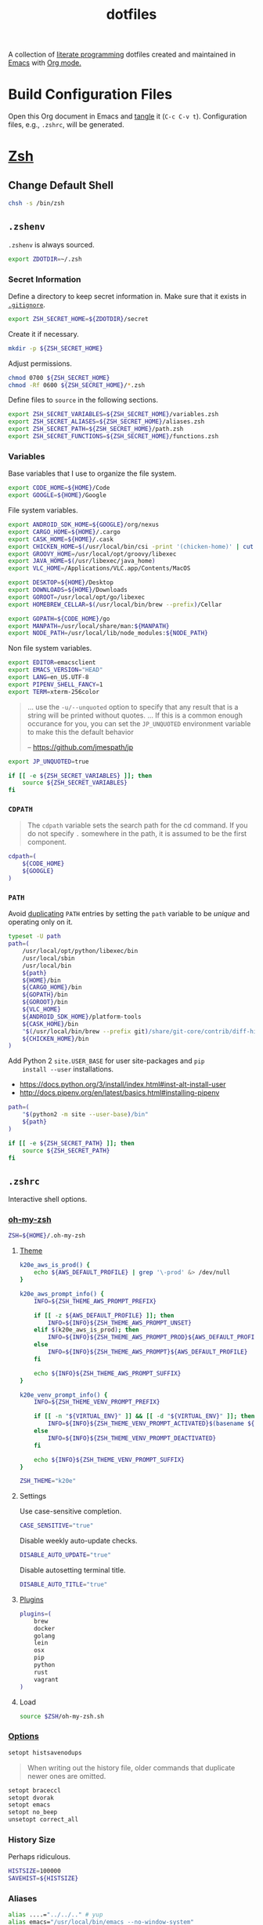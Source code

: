 #+TITLE: dotfiles
#+OPTIONS: toc:nil num:nil
#+STARTUP: showall

A collection of [[http://en.wikipedia.org/wiki/Literate_programming][literate programming]] dotfiles created and maintained
in [[http://www.gnu.org/software/emacs/][Emacs]] with [[http://orgmode.org/][Org mode.]]

#+TOC: headlines 3

* Build Configuration Files

  Open this Org document in Emacs and [[http://orgmode.org/manual/tangle.html#tangle][tangle]] it (=C-c C-v t=).
  Configuration files, e.g., =.zshrc=, will be generated.

* [[http://www.zsh.org][Zsh]]

** Change Default Shell

   #+BEGIN_SRC sh
     chsh -s /bin/zsh
   #+END_SRC

** =.zshenv=
   :PROPERTIES:
   :header-args: :tangle ~/.zshenv
   :END:

   =.zshenv= is always sourced.

   #+BEGIN_SRC sh
     export ZDOTDIR=~/.zsh
   #+END_SRC

*** Secret Information

    Define a directory to keep secret information in.  Make sure that it exists
    in [[https://github.com/krismolendyke/.zsh/blob/master/.gitignore][=.gitignore=]].

    #+BEGIN_SRC sh
      export ZSH_SECRET_HOME=${ZDOTDIR}/secret
    #+END_SRC

    Create it if necessary.

    #+BEGIN_SRC sh
      mkdir -p ${ZSH_SECRET_HOME}
    #+END_SRC

    Adjust permissions.

    #+BEGIN_SRC sh
      chmod 0700 ${ZSH_SECRET_HOME}
      chmod -Rf 0600 ${ZSH_SECRET_HOME}/*.zsh
    #+END_SRC

    Define files to =source= in the following sections.

    #+BEGIN_SRC sh
      export ZSH_SECRET_VARIABLES=${ZSH_SECRET_HOME}/variables.zsh
      export ZSH_SECRET_ALIASES=${ZSH_SECRET_HOME}/aliases.zsh
      export ZSH_SECRET_PATH=${ZSH_SECRET_HOME}/path.zsh
      export ZSH_SECRET_FUNCTIONS=${ZSH_SECRET_HOME}/functions.zsh
    #+END_SRC

*** Variables

    Base variables that I use to organize the file system.

    #+BEGIN_SRC sh
      export CODE_HOME=${HOME}/Code
      export GOOGLE=${HOME}/Google
    #+END_SRC

    File system variables.

    #+BEGIN_SRC sh
      export ANDROID_SDK_HOME=${GOOGLE}/org/nexus
      export CARGO_HOME=${HOME}/.cargo
      export CASK_HOME=${HOME}/.cask
      export CHICKEN_HOME=$(/usr/local/bin/csi -print '(chicken-home)' | cut -d/ -f 1-8)
      export GROOVY_HOME=/usr/local/opt/groovy/libexec
      export JAVA_HOME=$(/usr/libexec/java_home)
      export VLC_HOME=/Applications/VLC.app/Contents/MacOS

      export DESKTOP=${HOME}/Desktop
      export DOWNLOADS=${HOME}/Downloads
      export GOROOT=/usr/local/opt/go/libexec
      export HOMEBREW_CELLAR=$(/usr/local/bin/brew --prefix)/Cellar

      export GOPATH=${CODE_HOME}/go
      export MANPATH=/usr/local/share/man:${MANPATH}
      export NODE_PATH=/usr/local/lib/node_modules:${NODE_PATH}
    #+END_SRC

    Non file system variables.

    #+BEGIN_SRC sh
      export EDITOR=emacsclient
      export EMACS_VERSION="HEAD"
      export LANG=en_US.UTF-8
      export PIPENV_SHELL_FANCY=1
      export TERM=xterm-256color
    #+END_SRC

    #+BEGIN_QUOTE
    ... use the =-u/--unquoted= option to specify that any result that
    is a string will be printed without quotes. ... If this is a
    common enough occurance for you, you can set the =JP_UNQUOTED=
    environment variable to make this the default behavior

    -- https://github.com/jmespath/jp

    #+END_QUOTE

    #+BEGIN_SRC sh
      export JP_UNQUOTED=true
    #+END_SRC

    #+BEGIN_SRC sh
      if [[ -e ${ZSH_SECRET_VARIABLES} ]]; then
          source ${ZSH_SECRET_VARIABLES}
      fi
    #+END_SRC

*** =CDPATH=

    #+BEGIN_QUOTE
    The =cdpath= variable sets the search path for the cd command. If
    you do not specify =.= somewhere in the path, it is assumed to be
    the first component.
    #+END_QUOTE

    #+BEGIN_SRC sh
      cdpath=(
          ${CODE_HOME}
          ${GOOGLE}
      )
    #+END_SRC

*** =PATH=

    Avoid [[http://unix.stackexchange.com/questions/62579/is-there-a-way-to-add-a-directory-to-my-path-in-zsh-only-if-its-not-already-pre][duplicating]] =PATH= entries by setting the =path= variable to
    be /unique/ and operating only on it.

    #+BEGIN_SRC sh
      typeset -U path
      path=(
          /usr/local/opt/python/libexec/bin
          /usr/local/sbin
          /usr/local/bin
          ${path}
          ${HOME}/bin
          ${CARGO_HOME}/bin
          ${GOPATH}/bin
          ${GOROOT}/bin
          ${VLC_HOME}
          ${ANDROID_SDK_HOME}/platform-tools
          ${CASK_HOME}/bin
          "$(/usr/local/bin/brew --prefix git)/share/git-core/contrib/diff-highlight"
          ${CHICKEN_HOME}/bin
      )
    #+END_SRC

    Add Python 2 =site.USER_BASE= for user site-packages and =pip
    install --user= installations.

    - https://docs.python.org/3/install/index.html#inst-alt-install-user
    - http://docs.pipenv.org/en/latest/basics.html#installing-pipenv

    #+BEGIN_SRC sh
      path=(
          "$(python2 -m site --user-base)/bin"
          ${path}
      )
    #+END_SRC

    #+BEGIN_SRC sh
      if [[ -e ${ZSH_SECRET_PATH} ]]; then
          source ${ZSH_SECRET_PATH}
      fi
    #+END_SRC

** =.zshrc=
   :PROPERTIES:
   :header-args: :tangle ~/.zsh/.zshrc
   :END:

   Interactive shell options.

*** [[https://github.com/krismolendyke/oh-my-zsh][oh-my-zsh]]

    #+BEGIN_SRC sh
      ZSH=${HOME}/.oh-my-zsh
    #+END_SRC

**** [[https://github.com/krismolendyke/oh-my-zsh/blob/master/themes/k20e.zsh-theme][Theme]]

     #+BEGIN_SRC sh
       k20e_aws_is_prod() {
           echo ${AWS_DEFAULT_PROFILE} | grep '\-prod' &> /dev/null
       }

       k20e_aws_prompt_info() {
           INFO=${ZSH_THEME_AWS_PROMPT_PREFIX}

           if [[ -z ${AWS_DEFAULT_PROFILE} ]]; then
               INFO=${INFO}${ZSH_THEME_AWS_PROMPT_UNSET}
           elif $(k20e_aws_is_prod); then
               INFO=${INFO}${ZSH_THEME_AWS_PROMPT_PROD}${AWS_DEFAULT_PROFILE}
           else
               INFO=${INFO}${ZSH_THEME_AWS_PROMPT}${AWS_DEFAULT_PROFILE}
           fi

           echo ${INFO}${ZSH_THEME_AWS_PROMPT_SUFFIX}
       }

       k20e_venv_prompt_info() {
           INFO=${ZSH_THEME_VENV_PROMPT_PREFIX}

           if [[ -n "${VIRTUAL_ENV}" ]] && [[ -d "${VIRTUAL_ENV}" ]]; then
               INFO=${INFO}${ZSH_THEME_VENV_PROMPT_ACTIVATED}$(basename ${VIRTUAL_ENV})
           else
               INFO=${INFO}${ZSH_THEME_VENV_PROMPT_DEACTIVATED}
           fi

           echo ${INFO}${ZSH_THEME_VENV_PROMPT_SUFFIX}
       }
     #+END_SRC

     #+BEGIN_SRC sh
       ZSH_THEME="k20e"
     #+END_SRC

**** Settings

     Use case-sensitive completion.

     #+BEGIN_SRC sh
       CASE_SENSITIVE="true"
     #+END_SRC

     Disable weekly auto-update checks.

     #+BEGIN_SRC sh
       DISABLE_AUTO_UPDATE="true"
     #+END_SRC

     Disable autosetting terminal title.

     #+BEGIN_SRC sh
       DISABLE_AUTO_TITLE="true"
     #+END_SRC

**** [[https://github.com/krismolendyke/oh-my-zsh/tree/master/plugins][Plugins]]

     #+BEGIN_SRC sh
       plugins=(
           brew
           docker
           golang
           lein
           osx
           pip
           python
           rust
           vagrant
       )
     #+END_SRC

**** Load

     #+BEGIN_SRC sh
       source $ZSH/oh-my-zsh.sh
     #+END_SRC

*** [[http://zsh.sourceforge.net/Doc/Release/Options-Index.html][Options]]

    #+BEGIN_SRC sh
      setopt histsavenodups
    #+END_SRC

    #+BEGIN_QUOTE
    When writing out the history file, older commands that duplicate
    newer ones are omitted.
    #+END_QUOTE

    #+BEGIN_SRC sh
      setopt braceccl
      setopt dvorak
      setopt emacs
      setopt no_beep
      unsetopt correct_all
    #+END_SRC

*** History Size

    Perhaps ridiculous.

    #+BEGIN_SRC sh
      HISTSIZE=100000
      SAVEHIST=${HISTSIZE}
    #+END_SRC

*** Aliases

    #+BEGIN_SRC sh
      alias ....="../../.." # yup
      alias emacs="/usr/local/bin/emacs --no-window-system"
      alias emacsclient="/usr/local/bin/emacsclient --no-wait"
      alias ec=emacsclient
      alias g="git"
      alias gh="github.py"
      alias j="jobs -l"
      alias l.l='ls -1A | grep "^\." | xargs ls -lhGF'
      alias ll="ls -lhF"
      alias ls="ls -GF"
      alias top="top -ocpu -Orsize"
      alias v=vagrant
    #+END_SRC

    #+BEGIN_SRC sh
      if [[ -e ${ZSH_SECRET_ALIASES} ]]; then
          source ${ZSH_SECRET_ALIASES}
      fi
    #+END_SRC

**** =ssh TERM=

     My Emacs =multi-term= with =zsh= has =TERM=xterm-256color=.  On
     many remote hosts, primarily Amazon Linux, any =xterm= sets
     =PROMPT_COMMAND= and garbles the prompt by attempting to set the
     window title.  =/etc/bashrc= usually contains something like
     this:

     #+BEGIN_EXAMPLE
       if [ -z "$PROMPT_COMMAND" ]; then
         case $TERM in
         xterm*)
             if [ -e /etc/sysconfig/bash-prompt-xterm ]; then
                 PROMPT_COMMAND=/etc/sysconfig/bash-prompt-xterm
             else
                 PROMPT_COMMAND='printf "\033]0;%s@%s:%s\007" "${USER}" "${HOSTNAME%%.*}" "${PWD/#$HOME/~}"'
             fi
             ;;
         screen)
             if [ -e /etc/sysconfig/bash-prompt-screen ]; then
                 PROMPT_COMMAND=/etc/sysconfig/bash-prompt-screen
             else
                 PROMPT_COMMAND='printf "\033]0;%s@%s:%s\033\\" "${USER}" "${HOSTNAME%%.*}" "${PWD/#$HOME/~}"'
             fi
             ;;
         ,*)
             [ -e /etc/sysconfig/bash-prompt-default ] && PROMPT_COMMAND=/etc/sysconfig/bash-prompt-default
             ;;
           esac
       fi
     #+END_EXAMPLE

     Hacking that to some other reasonable value avoids prompt
     garbling and muscle memory typing =unset PROMPT_COMMAND=.

     #+BEGIN_SRC sh
       alias ssh="TERM=ansi ssh"
     #+END_SRC

*** Functions

    #+BEGIN_SRC sh
      if [[ -e ${ZSH_SECRET_FUNCTIONS} ]]; then
          source ${ZSH_SECRET_FUNCTIONS}
      fi
    #+END_SRC

*** AWS

**** Credentials

     #+BEGIN_SRC sh
       alias aws-unset="unset AWS_PROFILE AWS_DEFAULT_PROFILE AWS_CREDENTIAL_FILE EC2_CERT EC2_PRIVATE_KEY"
     #+END_SRC

**** List stacks by =StackName=

     #+BEGIN_SRC sh
       function k20e/aws-stacks-list()
       {
           zparseopts -D -E -A opts -- o: p
           output=${opts[-o]:-"table"}

           name=${1}
           statuses=(
               CREATE_IN_PROGRESS
               CREATE_FAILED
               CREATE_COMPLETE
               ROLLBACK_IN_PROGRESS
               ROLLBACK_FAILED
               ROLLBACK_COMPLETE
               # DELETE_COMPLETE
               DELETE_IN_PROGRESS
               DELETE_FAILED
               UPDATE_IN_PROGRESS
               UPDATE_COMPLETE_CLEANUP_IN_PROGRESS
               UPDATE_COMPLETE
               UPDATE_ROLLBACK_IN_PROGRESS
               UPDATE_ROLLBACK_FAILED
               UPDATE_ROLLBACK_COMPLETE_CLEANUP_IN_PROGRESS
               UPDATE_ROLLBACK_COMPLETE
           )

           query=(
               "StackSummaries[*].StackName"               # Array of stack names
               "| [?contains(@, \`${name}\`) == \`true\`]" # Select those with the given name
           )

           # Remove policy stacks if -p is not specified
           if (( ${+opts[-p]} == 0 )); then
               query+=("| [?contains(@, \`Policy\`) == \`false\`]")
           fi

           # Sort results
           query+=("| sort(@)")

           aws --output ${output} \
               cloudformation list-stacks \
               --stack-status-filter ${statuses} \
               --query "${query}"
       }
     #+END_SRC

**** List instances by tag =Name=

     #+BEGIN_SRC sh
       function k20e/aws-instances-describe()
       {
           zparseopts -D -E -A opts -- o:
           output=${opts[-o]:-"table"}

           name=${1}
           query=(
               "Reservations[].Instances[]"
               ".{"
               "Name             : Tags[?Key == \`Name\`].Value | [0],"
               "State            : State.Name,"
               "LaunchTime       : LaunchTime,"
               "PublicIpAddress  : PublicIpAddress,"
               "PrivateIpAddress : PrivateIpAddress,"
               "ImageId          : ImageId,"
               "InstanceType     : InstanceType"
               "}"
           )

           aws --output ${output} \
               ec2 describe-instances \
               --filters "Name=tag:Name,Values=*${name}*" \
               --query "${query}"
       }
     #+END_SRC

**** Get instance public IP by tag =Name=

     #+BEGIN_SRC sh
       function k20e/aws-instance-public-ip()
       {
           name=${1}
           query="Reservations[].Instances[].PublicIpAddress"

           aws --output text \
               ec2 describe-instances \
               --filters "Name=tag:Name,Values=*${name}*" \
               --query "${query}"
       }

     #+END_SRC

**** Get instance private IP by tag =Name=

     #+BEGIN_SRC sh
       function k20e/aws-instance-private-ip()
       {
           name=${1}
           query="Reservations[].Instances[].PrivateIpAddress"

           aws --output text \
               ec2 describe-instances \
               --filters "Name=tag:Name,Values=*${name}*" \
               --query "${query}"
       }

     #+END_SRC

**** Terminate instance by tag =Name=

     #+BEGIN_SRC sh
       function k20e/aws-instance-terminate()
       {
           zparseopts -D -E -A opts -- : f

           name=${1}
           query=(
               "Reservations[].Instances[].InstanceId"
           )

           id=$(
               aws --output text \
                   ec2 describe-instances \
                   --filters "Name=tag:Name,Values=*${name}*" \
                   --query "${query}"
             )

           dry_run="--dry-run"
           if (( ${+opts[-f]} == 1 )); then
               dry_run=""
           fi

           aws --output "text" \
               ec2 terminate-instances \
               --instance-ids ${id} \
               ${dry_run}
       }
     #+END_SRC

**** List images by id

     #+BEGIN_SRC sh
       function k20e/aws-images-describe()
       {
           zparseopts -D -E -A opts -- o:
           output=${opts[-o]:-"table"}

           id=${1:-ami-e3106686}
           aws --output ${output} \
               ec2 describe-images \
               --image-ids "${id}"
       }
     #+END_SRC

**** List EMR clusters

     #+BEGIN_SRC sh
       function k20e/aws-emr-list-clusters()
       {
           query=(
               "Clusters[].Id"
           )

           aws --output text \
               emr list-clusters \
               --cluster-states "WAITING" "RUNNING" \
               --query "${query}"
       }
     #+END_SRC

**** RDS

     Print a =mysql= command to connect to an RDS instance given an
     instance id:

     #+BEGIN_SRC sh
       function k20e/aws-rds-mysql-command()
       {
           zparseopts -D -E -A opts -- i: # Require db instance id
           id=${1}

           query=(
               "DBInstances[0]"        # The first since id is required
               ".["                    # Select the values mysql requires
               "Endpoint.Address",     # Host
               "Endpoint.Port",        # Port
               "MasterUsername"        # User
               "]"
           )

           prog=(
               '{ print'
               '"mysql",'
               '"-h", $1,'             # Host
               '"-P", $2,'             # Port
               '"-u", $3,'             # User
               '"-p"'                  # Ask for password from tty
               '}'
           )

           aws --output text \
               rds describe-db-instances \
               --db-instance-identifier ${id} \
               --query "${query}" \
               | awk "${prog}"
       }
     #+END_SRC

**** Old Boxes

     #+BEGIN_SRC sh
       # aws --output text ec2 describe-instances --query 'Reservations[].Instances[].[LaunchTime,Tags[?Key==`Name`].Value|[0]]' | sort | head
     #+END_SRC

**** [[http://aws.amazon.com/cli/][aws-cli Completion]]

     #+BEGIN_SRC sh
       if [ -e ${CODE_HOME}/aws-cli/bin/aws_zsh_completer.sh ]; then
           source ${CODE_HOME}/aws-cli/bin/aws_zsh_completer.sh
       fi
     #+END_SRC

*** Python
    :PROPERTIES:
    :CUSTOM_ID: functions-python
    :END:

    #+BEGIN_SRC sh
      function k20e/pip-upgrade() {
          if [[ $(whence -w deactivate) == "deactivate: function" && -n ${VIRTUAL_ENV} ]]; then
              echo "Deactivating current virtual environment ${VIRTUAL_ENV}"
              deactivate
          fi
          pip install --user --upgrade --requirement ${HOME}/requirements-to-freeze.txt
          pip freeze > ${HOME}/requirements.txt
      }

      function k20e/pip3-upgrade() {
          if [[ $(whence -w deactivate) == "deactivate: function" && -n ${VIRTUAL_ENV} ]]; then
              echo "Deactivating current virtual environment ${VIRTUAL_ENV}"
              deactivate
          fi
          pip3 install --user --upgrade --requirement ${HOME}/requirements-to-freeze.txt
          pip3 freeze > ${HOME}/requirements.txt
      }
    #+END_SRC

*** [[https://github.com/alloy/terminal-notifier][terminal-notifier]]

    #+BEGIN_SRC sh
      if [ -e "/Applications/terminal-notifier.app" ]; then
          alias notify="/Applications/terminal-notifier.app/Contents/MacOS/terminal-notifier"
      fi
    #+END_SRC

*** [[https://virtualenvwrapper.readthedocs.org/en/latest/][virtualenvwrapper]]

    #+BEGIN_SRC sh
      if (( ${PIPENV_ACTIVE:-0} != 1 )); then
         source virtualenvwrapper.sh
      fi
    #+END_SRC

* [[https://git-scm.com/][Git]]

** =.gitconfig=
   :PROPERTIES:
   :header-args: :tangle ~/.gitconfig
   :END:

   #+BEGIN_SRC gitconfig
     [user]
           name = Kris
           email = krismolendyke@users.noreply.github.com
           useconfigonly = true
     [color]
           ui = auto
     [core]
           excludesfile = ~/.gitignore-global
           whitespace = -trailing-space,-space-before-tab
           editor = emacsclient
     [apply]
           whitespace = nowarn
     [alias]
           stache = stash
           st = status -sb
           a = add -p
           l = log --stat --no-merges
           lp = log --patch --stat --no-merges
           wlp = log --patch --stat --color-words --no-merges
           lo = log --oneline --decorate --no-merges
           lf = log --pretty=format: --name-only -z --max-count 1 --no-merges
           co = checkout
           br = branch -v
           wdiff = diff --color-words
           ds = diff --staged
     [advice]
           statusHints = true
     [rebase]
           autosquash = true
     [diff]
           algorithm = histogram
           compactionHeuristic = 1
     [help]
           autocorrect = 1
     [pager]
           diff = diff-highlight | less
           log = diff-highlight | less
           show = diff-highlight | less
     [interactive]
           diffFilter = diff-highlight
   #+END_SRC

** =.gitignore-global=
   :PROPERTIES:
   :header-args: :tangle ~/.gitignore-global
   :END:

   #+BEGIN_SRC gitignore
     # -*- mode: gitignore; -*-

     ##################################################################################
     # Below from:                                                                    #
     #                                                                                #
     # https://raw.githubusercontent.com/github/gitignore/master/Global/OSX.gitignore #
     ##################################################################################

     .DS_Store
     .AppleDouble
     .LSOverride

     # Icon must end with two \r
     Icon


     # Thumbnails
     ._*

     # Files that might appear in the root of a volume
     .DocumentRevisions-V100
     .fseventsd
     .Spotlight-V100
     .TemporaryItems
     .Trashes
     .VolumeIcon.icns

     # Directories potentially created on remote AFP share
     .AppleDB
     .AppleDesktop
     Network Trash Folder
     Temporary Items
     .apdisk

   #+END_SRC

* Python

  See also [[#functions-python][Python functions]].

** =requirements-to-freeze.txt=
   :PROPERTIES:
   :header-args: :tangle ~/requirements-to-freeze.txt
   :END:

   Use [[https://www.kennethreitz.org/essays/a-better-pip-workflow][A Better Pip Workflow™]] to specify packages that I do actually
   want installed to the system's site packages.

   #+BEGIN_SRC python
     # System packages
     awscli
     boto3
     pipdeptree[graphviz]
     pipenv
     requests[security]
     virtualenvwrapper
   #+END_SRC

* [[https://brew.sh/][Homebrew]]

  =brew= doesn't have a great way to manage dependencies that I've
  found outside of a =Brewfile= and the =bundle= subcommand.

** [[https://github.com/Homebrew/homebrew-bundle][Bundle]]

   Install:

   #+BEGIN_SRC sh
     brew tap Homebrew/bundle
   #+END_SRC

   Programs currently installed by =brew= can be dumped to a global
   =Brewfile=, which defaults to =${HOME}/.Brewfile=:

   #+BEGIN_SRC sh
     brew bundle dump --force --global
   #+END_SRC

   Install all programs specified in the global =${HOME}./Brewfile=:

   #+BEGIN_SRC sh
     brew bundle --global
   #+END_SRC

** =${HOME}/.Brewfile=
   :PROPERTIES:
   :header-args: :tangle ~/.Brewfile
   :END:

   #+BEGIN_SRC sh
     tap "caskroom/cask"
     tap "caskroom/versions"
     tap "homebrew/bundle"
     tap "homebrew/core"
     tap "homebrew/dupes"
     tap "homebrew/games"
     tap "homebrew/python"
     tap "homebrew/services"
     tap "homebrew/versions"
     cask "xquartz"
     brew "libyaml"
     brew "openssl"
     brew "ansible@2.0"
     brew "apr"
     brew "apr-util"
     brew "aspell"
     brew "autoconf"
     brew "automake"
     brew "bash-completion"
     brew "bison"
     brew "freetype"
     brew "fontconfig"
     brew "gettext"
     brew "pixman"
     brew "cairo"
     brew "perl"
     brew "git"
     brew "emacs", args: ["HEAD", "with-cocoa", "with-gnutls"]
     brew "cask"
     brew "chicken"
     brew "cmake"
     brew "faac"
     brew "lame"
     brew "xvid"
     brew "ffmpeg"
     brew "figlet"
     brew "flex"
     brew "fortune"
     brew "gawk"
     brew "gd"
     brew "gdbm"
     brew "gdk-pixbuf"
     brew "gflags"
     brew "p11-kit"
     brew "gnutls"
     brew "go"
     brew "gradle"
     brew "grafana"
     brew "python"
     brew "ruby"
     brew "graphviz", args: ["with-bindings"]
     brew "groovy"
     brew "harfbuzz"
     brew "hunspell"
     brew "imagemagick"
     brew "influxdb"
     brew "ipcalc"
     brew "ispell"
     brew "less"
     brew "libav"
     brew "libcroco"
     brew "librsvg"
     brew "libssh"
     brew "lz4"
     brew "make"
     brew "makedepend"
     brew "mariadb"
     brew "mas"
     brew "maven"
     brew "ninja"
     brew "node@6"
     brew "oniguruma"
     brew "packer"
     brew "parallel"
     brew "privoxy"
     brew "python3"
     brew "protobuf"
     brew "pstree"
     brew "pv"
     brew "rocksdb"
     brew "scons"
     brew "shared-mime-info"
     brew "sshtrix"
     brew "subversion"
     brew "terminal-notifier"
     brew "texi2html"
     brew "the_silver_searcher"
     brew "tree"
     brew "watch"
     brew "wget"
     brew "yarn"
     brew "yasm"
     brew "youtube-dl"
     brew "zsh"
     cask "inkscape"
     cask "keepingyouawake"
     cask "racket"
     cask "vagrant"
     cask "virtualbox"
     mas "GarageBand", id: 682658836
     mas "iMovie", id: 408981434
     mas "iPhoto", id: 408981381
     mas "Keynote", id: 409183694
     mas "Marked", id: 448925439
     mas "Numbers", id: 409203825
     mas "Pages", id: 409201541
     mas "Pixelmator", id: 407963104
     mas "The Unarchiver", id: 425424353
   #+END_SRC

** [[https://github.com/mas-cli/mas][mas]]

   #+BEGIN_QUOTE
   A simple command line interface for the Mac App Store. Designed for
   scripting and automation.
   #+END_QUOTE

   The =Bundlefile= above should install the App Store programs listed
   with in it using =mas=.
